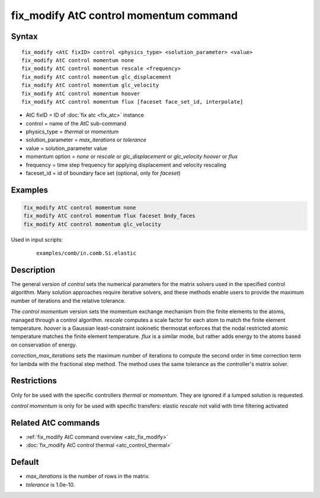 .. index:: fix_modify AtC control momentum

fix_modify AtC control momentum command
=======================================

Syntax
""""""

.. parsed-literal::

   fix_modify <AtC fixID> control <physics_type> <solution_parameter> <value>
   fix_modify AtC control momentum none
   fix_modify AtC control momentum rescale <frequency>
   fix_modify AtC control momentum glc_displacement
   fix_modify AtC control momentum glc_velocity
   fix_modify AtC control momentum hoover
   fix_modify AtC control momentum flux [faceset face_set_id, interpolate]

* AtC fixID = ID of :doc:`fix atc <fix_atc>` instance
* control = name of the AtC sub-command
* physics_type = *thermal* or *momentum*
* solution_parameter = *max_iterations* or *tolerance*
* value = solution_parameter value
* momentum option = *none* or *rescale* or *glc_displacement* or *glc_velocity* *hoover* or *flux*
* frequency = time step frequency for applying displacement and velocity rescaling
* faceset_id = id of boundary face set (optional, only for *faceset*)


Examples
""""""""

.. code-block:: LAMMPS

   fix_modify AtC control momentum none
   fix_modify AtC control momentum flux faceset bndy_faces
   fix_modify AtC control momentum glc_velocity

Used in input scripts:

  .. parsed-literal::

       examples/comb/in.comb.Si.elastic

Description
"""""""""""

The general version of *control* sets the numerical parameters for the
matrix solvers used in the specified control algorithm.  Many solution
approaches require iterative solvers, and these methods enable users to
provide the maximum number of iterations and the relative tolerance.

The *control momentum* version sets the momentum exchange mechanism from
the finite elements to the atoms, managed through a control algorithm.
*rescale* computes a scale factor for each atom to match the finite
element temperature.  *hoover* is a Gaussian least-constraint isokinetic
thermostat enforces that the nodal restricted atomic temperature matches
the finite element temperature.  *flux* is a similar mode, but rather
adds energy to the atoms based on conservation of energy.

*correction_max_iterations* sets the maximum number of iterations to
compute the second order in time correction term for lambda with the
fractional step method. The method uses the same tolerance as the
controller's matrix solver.

Restrictions
""""""""""""

Only for be used with the specific controllers *thermal* or *momentum*.
They are ignored if a lumped solution is requested.

*control momentum* is only for be used with specific transfers: elastic
*rescale* not valid with time filtering activated

Related AtC commands
""""""""""""""""""""

- :ref:`fix_modify AtC command overview <atc_fix_modify>`
- :doc:`fix_modify AtC control thermal <atc_control_thermal>`

Default
"""""""

- *max_iterations* is the number of rows in the matrix.
- *tolerance* is 1.0e-10.
